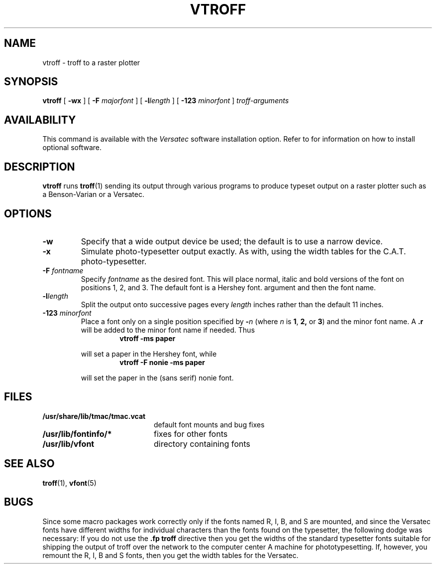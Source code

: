 .\" @(#)vtroff.1 1.1 92/07/30 SMI; from UCB 4.2
.TH VTROFF 1 "21 December 1987"
.UC 4
.SH NAME
vtroff \- troff to a raster plotter
.SH SYNOPSIS
.B vtroff
[
.B \-wx
]
[
.B \-F
.I majorfont
]
[
.BI \-l length
]
[
.B \-123
.I minorfont
]
.I troff-arguments
.SH AVAILABILITY
.LP
This command is available with the
.I Versatec
software installation option.  Refer to
.TX INSTALL
for information on how to install optional software.
.SH DESCRIPTION
.IX  "vtroff command"  ""  "\fLvtroff\fP \(em format document for raster printer"
.IX  "format document for raster printer"  ""  "format document for raster printer \(em \fLvtroff\fP"
.IX  "document production"  vtroff  ""  "\fLvtroff\fP \(em format document for raster printer"
.LP
.B vtroff
runs
.BR troff (1)
sending its output through various programs
to produce typeset output on a raster plotter
such as a Benson-Varian or a Versatec.
.SH OPTIONS
.TP
.B \-w
Specify that a wide output device be used; the default
is to use a narrow device.
.TP
.B \-x
Simulate photo-typesetter output exactly.
As with,  using the width tables for the C.A.T. photo-typesetter.
.TP
.BI \-F " fontname"
Specify
.I fontname
as the desired font.
This will place normal, italic and
bold versions of the font on positions 1, 2, and 3.
The default font is a Hershey font. 
argument and then the font name.
.TP
.BI \-l length
Split the output
onto successive pages every
.I length
inches rather than the default 11 inches.
.TP
.BI \-123 " minorfont"
Place a font only on a single position specified by
.BI \- n
(where
.I n
is
.BR 1 ,
.BR 2,
or
.BR 3 )
and the minor font name.  A
.B \&.r
will be added to the minor font name if needed. 
Thus
.RS
.RS
.B vtroff\ \-ms\ paper
.RE
.RE
.IP
will set a paper in the Hershey font, while
.RS
.RS
.B vtroff\ \-F\ nonie\ \-ms\ paper
.RE
.RE
.IP
will set the paper in the (sans serif) nonie font.
.SH FILES
.PD 0
.TP 20
.B /usr/share/lib/tmac/tmac.vcat
default font mounts and bug fixes
.TP
.B /usr/lib/fontinfo/*
fixes for other fonts
.TP
.B /usr/lib/vfont
directory containing fonts
.PD
.SH SEE ALSO
.BR troff (1),
.BR vfont (5)
.SH BUGS
.LP
Since some macro packages work correctly only if the fonts
named R, I, B, and S are mounted, and since the Versatec fonts
have different widths for individual characters than the fonts
found on the typesetter, the following dodge was necessary:
If you do not use the
.B \&.fp
.B troff
directive
then you get the widths of the standard typesetter fonts
suitable for shipping the output of
troff over the network to the computer
center A machine for phototypesetting.
If, however, you remount the R, I, B and S fonts, then you get
the width tables for the Versatec.
